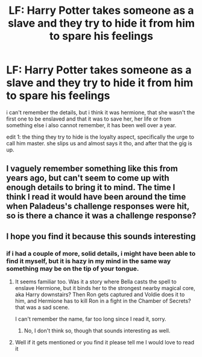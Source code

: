 #+TITLE: LF: Harry Potter takes someone as a slave and they try to hide it from him to spare his feelings

* LF: Harry Potter takes someone as a slave and they try to hide it from him to spare his feelings
:PROPERTIES:
:Author: DALucifer13
:Score: 2
:DateUnix: 1607697597.0
:DateShort: 2020-Dec-11
:FlairText: What's That Fic?
:END:
i can't remember the details, but i think it was hermione, that she wasn't the first one to be enslaved and that it was to save her, her life or from something else i also cannot remember, it has been well over a year.

edit 1: the thing they try to hide is the loyalty aspect, specifically the urge to call him master. she slips us and almost says it tho, and after that the gig is up.


** I vaguely remember something like this from years ago, but can't seem to come up with enough details to bring it to mind. The time I think I read it would have been around the time when Paladeus's challenge responses were hit, so is there a chance it was a challenge response?
:PROPERTIES:
:Author: Amuhn
:Score: 1
:DateUnix: 1607799251.0
:DateShort: 2020-Dec-12
:END:


** I hope you find it because this sounds interesting
:PROPERTIES:
:Author: SpiritRiddle
:Score: 1
:DateUnix: 1607700094.0
:DateShort: 2020-Dec-11
:END:

*** if i had a couple of more, solid details, i might have been able to find it myself, but it is hazy in my mind in the same way something may be on the tip of your tongue.
:PROPERTIES:
:Author: DALucifer13
:Score: 1
:DateUnix: 1607700333.0
:DateShort: 2020-Dec-11
:END:

**** It seems familiar too. Was it a story where Bella casts the spell to enslave Hermione, but it binds her to the strongest nearby magical core, aka Harry downstairs? Then Ron gets captured and Voldie does it to him, and Hermione has to kill Ron in a fight in the Chamber of Secrets? that was a sad scene.

I can't remember the name, far too long since I read it, sorry.
:PROPERTIES:
:Author: Tendragos
:Score: 1
:DateUnix: 1607756857.0
:DateShort: 2020-Dec-12
:END:

***** No, I don't think so, though that sounds interesting as well.
:PROPERTIES:
:Author: DALucifer13
:Score: 1
:DateUnix: 1607772896.0
:DateShort: 2020-Dec-12
:END:


**** Well if it gets mentioned or you find it please tell me I would love to read it
:PROPERTIES:
:Author: SpiritRiddle
:Score: 1
:DateUnix: 1607703931.0
:DateShort: 2020-Dec-11
:END:
